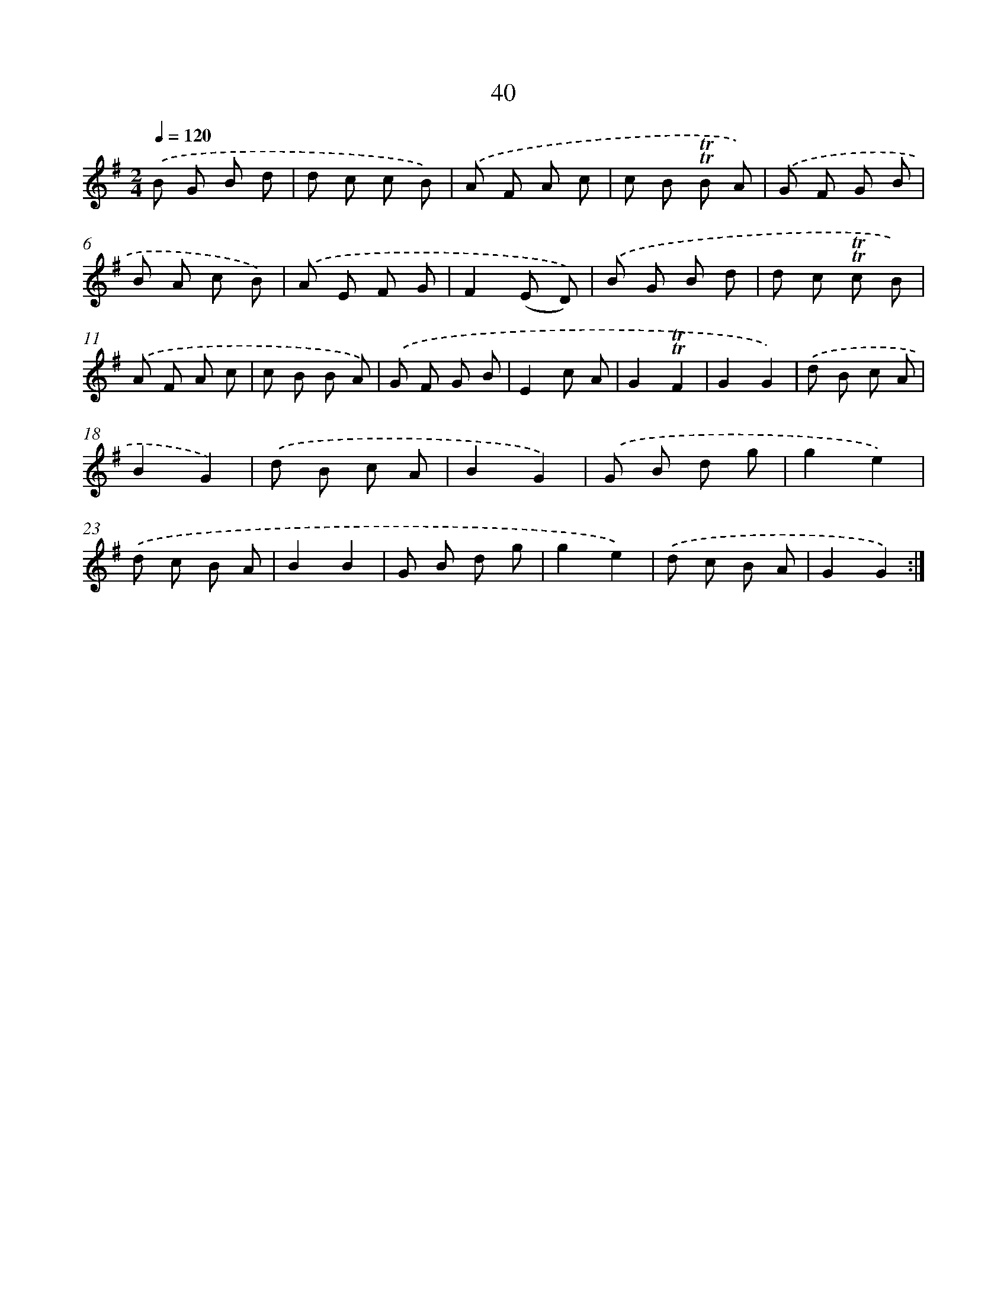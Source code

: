X: 12878
T: 40
%%abc-version 2.0
%%abcx-abcm2ps-target-version 5.9.1 (29 Sep 2008)
%%abc-creator hum2abc beta
%%abcx-conversion-date 2018/11/01 14:37:29
%%humdrum-veritas 1351096573
%%humdrum-veritas-data 2536990290
%%continueall 1
%%barnumbers 0
L: 1/8
M: 2/4
Q: 1/4=120
K: G clef=treble
.('B G B d |
d c c B) |
.('A F A c |
c B !trill!!trill!B A) |
.('G F G B |
B A c B) |
.('A E F G |
F2(E D)) |
.('B G B d |
d c !trill!!trill!c B) |
.('A F A c |
c B B A) |
.('G F G B |
E2c A |
G2!trill!!trill!F2 |
G2G2) |
.('d B c A |
B2G2) |
.('d B c A |
B2G2) |
.('G B d g |
g2e2) |
.('d c B A |
B2B2 |
G B d g |
g2e2) |
.('d c B A |
G2G2) :|]
